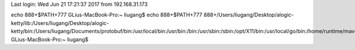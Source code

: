 Last login: Wed Jun 21 17:21:37 2017 from 192.168.31.173
echo 888+$PATH+777
GLius-MacBook-Pro:~ liugang$ echo 888+$PATH+777
888+/Users/liugang/Desktop/alogic-ketty/lib:/Users/liugang/Desktop/alogic-ketty/bin:/Users/liugang/Documents/protobuf/bin:/usr/local/bin:/usr/bin:/bin:/usr/sbin:/sbin:/opt/X11/bin:/usr/local/go/bin:/home/runtime/maven/bin:/home/runtime/jdk7/bin:/bin+777
GLius-MacBook-Pro:~ liugang$ 